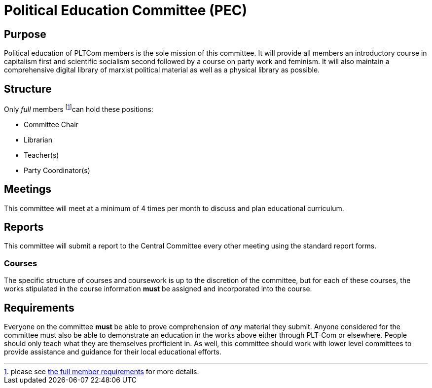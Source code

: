 = Political Education Committee (PEC)


== Purpose

Political education of PLTCom members is the sole mission of this committee. It will provide all members an introductory course in capitalism first and scientific socialism second followed by a course on party work and feminism. It will also maintain a comprehensive digital library of marxist political material as well as a physical library as possible. 

== Structure

Only _full_ members footnote:[please see <<member-expectations.adoc#Full Member Requirements, the full member requirements>> for more details.]can hold these positions:


- Committee Chair
- Librarian
- Teacher(s)
- Party Coordinator(s)

== Meetings

This committee will meet at a minimum of 4 times per month to discuss and plan educational curriculum. 

== Reports

This committee will submit a report to the Central Committee every other meeting using the standard report forms. 

=== Courses

The specific structure of courses and coursework is up to the discretion of the committee, but for each of these courses, the works stipulated in the course information **must** be assigned and incorporated into the course. 

== Requirements

Everyone on the committee **must** be able to prove comprehension of _any_ material they submit. Anyone considered for the committee must also be able to demonstrate an education in the works above either through PLT-Com or elsewhere. People should only teach what they are themselves profficient in. As well, this committee should work with lower level committees to provide assistance and guidance for their local educational efforts. 
